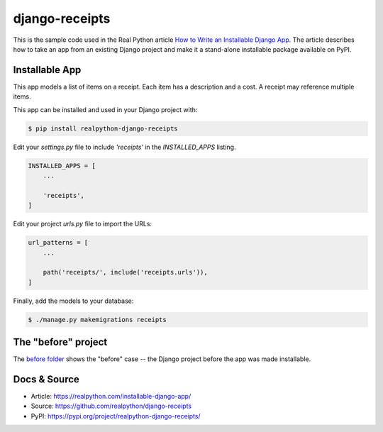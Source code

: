 django-receipts
===============

This is the sample code used in the Real Python article `How to Write an
Installable Django App <https://realpython.com/installable-django-app/>`_. The
article describes how to take an app from an existing Django project and make
it a stand-alone installable package available on PyPI.

Installable App
---------------

This app models a list of items on a receipt. Each item has a description and a cost. A receipt may reference multiple items.

This app can be installed and used in your Django project with:

.. code-block:: bash

    $ pip install realpython-django-receipts


Edit your `settings.py` file to include `'receipts'` in the `INSTALLED_APPS`
listing.

.. code-block:: python

    INSTALLED_APPS = [
        ...

        'receipts',
    ]


Edit your project `urls.py` file to import the URLs:


.. code-block:: python

    url_patterns = [
        ...

        path('receipts/', include('receipts.urls')),
    ]


Finally, add the models to your database:


.. code-block:: bash

    $ ./manage.py makemigrations receipts


The "before" project
--------------------

The `before folder <https://github.com/realpython/django-receipts/000_before>`_ shows the "before" case -- the Django project before the app was made installable.


Docs & Source
-------------

* Article: https://realpython.com/installable-django-app/
* Source: https://github.com/realpython/django-receipts
* PyPI: https://pypi.org/project/realpython-django-receipts/
